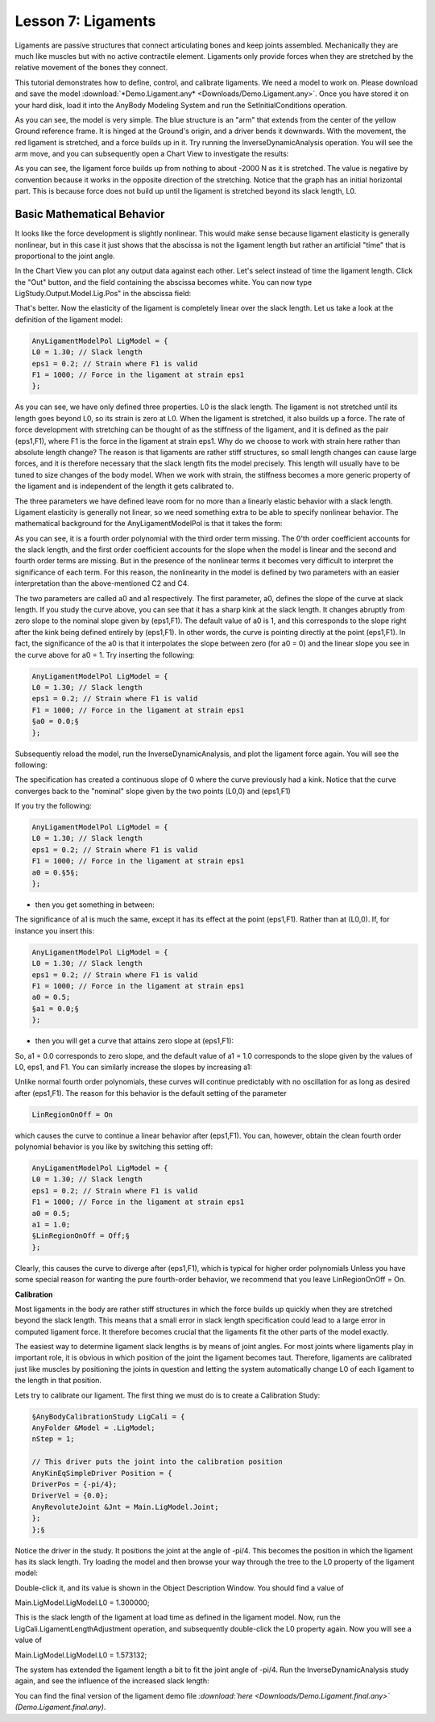 Lesson 7: Ligaments
===================

Ligaments are passive structures that connect articulating bones and
keep joints assembled. Mechanically they are much like muscles but with
no active contractile element. Ligaments only provide forces when they
are stretched by the relative movement of the bones they connect.

This tutorial demonstrates how to define, control, and calibrate
ligaments. We need a model to work on. Please download and save the
model :download:`*Demo.Ligament.any* <Downloads/Demo.Ligament.any>`. Once you
have stored it on your hard disk, load it into the AnyBody Modeling
System and run the SetInitialConditions operation.

|Demo.Ligaments|

As you can see, the model is very simple. The blue structure is an "arm"
that extends from the center of the yellow Ground reference frame. It is
hinged at the Ground's origin, and a driver bends it downwards. With the
movement, the red ligament is stretched, and a force builds up in it.
Try running the InverseDynamicAnalysis operation. You will see the arm
move, and you can subsequently open a Chart View to investigate the
results:

|Chart view Model.Lig.Fin|

As you can see, the ligament force builds up from nothing to about -2000
N as it is stretched. The value is negative by convention because it
works in the opposite direction of the stretching. Notice that the graph
has an initial horizontal part. This is because force does not build up
until the ligament is stretched beyond its slack length, L0.

Basic Mathematical Behavior
---------------------------

It looks like the force development is slightly nonlinear. This would
make sense because ligament elasticity is generally nonlinear, but in
this case it just shows that the abscissa is not the ligament length but
rather an artificial "time" that is proportional to the joint angle.

In the Chart View you can plot any output data against each other. Let's
select instead of time the ligament length. Click the "Out" button, and
the field containing the abscissa becomes white. You can now type
LigStudy.Output.Model.Lig.Pos" in the abscissa field:

|Chart view Model.Lig.Fin 2|

That's better. Now the elasticity of the ligament is completely linear
over the slack length. Let us take a look at the definition of the
ligament model:

.. code-block:: AnyScriptDoc

    
     AnyLigamentModelPol LigModel = {
     L0 = 1.30; // Slack length
     eps1 = 0.2; // Strain where F1 is valid
     F1 = 1000; // Force in the ligament at strain eps1
     };
    


As you can see, we have only defined three properties. L0 is the slack
length. The ligament is not stretched until its length goes beyond L0,
so its strain is zero at L0. When the ligament is stretched, it also
builds up a force. The rate of force development with stretching can be
thought of as the stiffness of the ligament, and it is defined as the
pair (eps1,F1), where F1 is the force in the ligament at strain eps1.
Why do we choose to work with strain here rather than absolute length
change? The reason is that ligaments are rather stiff structures, so
small length changes can cause large forces, and it is therefore
necessary that the slack length fits the model precisely. This length
will usually have to be tuned to size changes of the body model. When we
work with strain, the stiffness becomes a more generic property of the
ligament and is independent of the length it gets calibrated to.

The three parameters we have defined leave room for no more than a
linearly elastic behavior with a slack length. Ligament elasticity is
generally not linear, so we need something extra to be able to specify
nonlinear behavior. The mathematical background for the
AnyLigamentModelPol is that it takes the form:

|Ligament equations|

As you can see, it is a fourth order polynomial with the third order
term missing. The 0'th order coefficient accounts for the slack length,
and the first order coefficient accounts for the slope when the model is
linear and the second and fourth order terms are missing. But in the
presence of the nonlinear terms it becomes very difficult to interpret
the significance of each term. For this reason, the nonlinearity in the
model is defined by two parameters with an easier interpretation than
the above-mentioned C2 and C4.

The two parameters are called a0 and a1 respectively. The first
parameter, a0, defines the slope of the curve at slack length. If you
study the curve above, you can see that it has a sharp kink at the slack
length. It changes abruptly from zero slope to the nominal slope given
by (eps1,F1). The default value of a0 is 1, and this corresponds to the
slope right after the kink being defined entirely by (eps1,F1). In other
words, the curve is pointing directly at the point (eps1,F1). In fact,
the significance of the a0 is that it interpolates the slope between
zero (for a0 = 0) and the linear slope you see in the curve above for a0
= 1. Try inserting the following:

.. code-block:: AnyScriptDoc

    
     AnyLigamentModelPol LigModel = {
     L0 = 1.30; // Slack length
     eps1 = 0.2; // Strain where F1 is valid
     F1 = 1000; // Force in the ligament at strain eps1
     §a0 = 0.0;§
     };
    


Subsequently reload the model, run the InverseDynamicAnalysis, and plot
the ligament force again. You will see the following:

|Chart view Model.Lig.Fin 3|

The specification has created a continuous slope of 0 where the curve
previously had a kink. Notice that the curve converges back to the
"nominal" slope given by the two points (L0,0) and (eps1,F1)

If you try the following:

.. code-block:: AnyScriptDoc

    
     AnyLigamentModelPol LigModel = {
     L0 = 1.30; // Slack length
     eps1 = 0.2; // Strain where F1 is valid
     F1 = 1000; // Force in the ligament at strain eps1
     a0 = 0.§5§;
     };
    


- then you get something in between:

|Model.Lig.Fin plot 2|

The significance of a1 is much the same, except it has its effect at the
point (eps1,F1). Rather than at (L0,0). If, for instance you insert
this:

.. code-block:: AnyScriptDoc

    
     AnyLigamentModelPol LigModel = {
     L0 = 1.30; // Slack length
     eps1 = 0.2; // Strain where F1 is valid
     F1 = 1000; // Force in the ligament at strain eps1
     a0 = 0.5;
     §a1 = 0.0;§
     };
    


- then you will get a curve that attains zero slope at (eps1,F1):

|Model.Lig.Fin zero slope|

So, a1 = 0.0 corresponds to zero slope, and the default value of a1 =
1.0 corresponds to the slope given by the values of L0, eps1, and F1.
You can similarly increase the slopes by increasing a1:

|Model.Lig.Fin plot different slopes|

Unlike normal fourth order polynomials, these curves will continue
predictably with no oscillation for as long as desired after (eps1,F1).
The reason for this behavior is the default setting of the parameter

.. code-block:: AnyScriptDoc

    
    LinRegionOnOff = On
    


which causes the curve to continue a linear behavior after (eps1,F1).
You can, however, obtain the clean fourth order polynomial behavior is
you like by switching this setting off:

.. code-block:: AnyScriptDoc

    
     AnyLigamentModelPol LigModel = {
     L0 = 1.30; // Slack length
     eps1 = 0.2; // Strain where F1 is valid
     F1 = 1000; // Force in the ligament at strain eps1
     a0 = 0.5;
     a1 = 1.0;
     §LinRegionOnOff = Off;§
     };
    


|Ligrament plot, fourth order|

Clearly, this causes the curve to diverge after (eps1,F1), which is
typical for higher order polynomials Unless you have some special reason
for wanting the pure fourth-order behavior, we recommend that you leave
LinRegionOnOff = On.

**Calibration**

Most ligaments in the body are rather stiff structures in which the
force builds up quickly when they are stretched beyond the slack length.
This means that a small error in slack length specification could lead
to a large error in computed ligament force. It therefore becomes
crucial that the ligaments fit the other parts of the model exactly.

The easiest way to determine ligament slack lengths is by means of joint
angles. For most joints where ligaments play in important role, it is
obvious in which position of the joint the ligament becomes taut.
Therefore, ligaments are calibrated just like muscles by positioning the
joints in question and letting the system automatically change L0 of
each ligament to the length in that position.

Lets try to calibrate our ligament. The first thing we must do is to
create a Calibration Study:

.. code-block:: AnyScriptDoc

    
     §AnyBodyCalibrationStudy LigCali = {
     AnyFolder &Model = .LigModel;
     nStep = 1;
    
     // This driver puts the joint into the calibration position
     AnyKinEqSimpleDriver Position = {
     DriverPos = {-pi/4};
     DriverVel = {0.0};
     AnyRevoluteJoint &Jnt = Main.LigModel.Joint;
     };
     };§
    


Notice the driver in the study. It positions the joint at the angle of
-pi/4. This becomes the position in which the ligament has its slack
length. Try loading the model and then browse your way through the tree
to the L0 property of the ligament model:

|Tree, LigModel.L0|

Double-click it, and its value is shown in the Object Description
Window. You should find a value of

Main.LigModel.LigModel.L0 = 1.300000;

This is the slack length of the ligament at load time as defined in the
ligament model. Now, run the LigCali.LigamentLengthAdjustment operation,
and subsequently double-click the L0 property again. Now you will see a
value of

Main.LigModel.LigModel.L0 = 1.573132;

The system has extended the ligament length a bit to fit the joint angle
of -pi/4. Run the InverseDynamicAnalysis study again, and see the
influence of the increased slack length:

|Ligament plot final|

You can find the final version of the ligament demo file
*:download:`here <Downloads/Demo.Ligament.final.any>`
(Demo.Ligament.final.any)*.

.. |Demo.Ligaments| image:: _static/lesson7/image1.png
.. |Chart view Model.Lig.Fin| image:: _static/lesson7/image2.gif
.. |Chart view Model.Lig.Fin 2| image:: _static/lesson7/image3.gif
.. |Ligament equations| image:: _static/lesson7/image4.gif
.. |Chart view Model.Lig.Fin 3| image:: _static/lesson7/image5.gif
.. |Model.Lig.Fin plot 2| image:: _static/lesson7/image6.png
.. |Model.Lig.Fin zero slope| image:: _static/lesson7/image7.png
.. |Model.Lig.Fin plot different slopes| image:: _static/lesson7/image8.png
.. |Ligrament plot, fourth order| image:: _static/lesson7/image9.png
.. |Tree, LigModel.L0| image:: _static/lesson7/image10.png
.. |Ligament plot final| image:: _static/lesson7/image11.png
